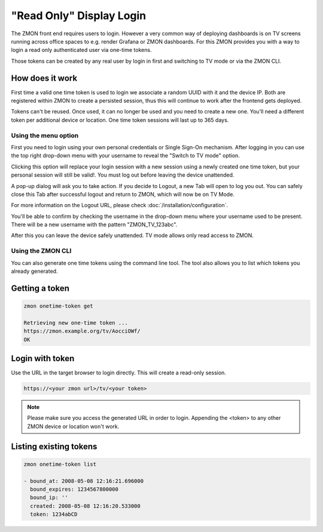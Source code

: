 .. _tv-login:

*************************
"Read Only" Display Login
*************************

The ZMON front end requires users to login.
However a very common way of deploying dashboards is on TV screens running across office spaces to e.g. render Grafana or ZMON dashboards.
For this ZMON provides you with a way to login a read only authenticated user via one-time tokens.

Those tokens can be created by any real user by login in first and switching to TV mode or via the ZMON CLI.

How does it work
================

First time a valid one time token is used to login we associate a random UUID with it and the device IP.
Both are registered within ZMON to create a persisted session, thus this will continue to work after the frontend gets deployed.

Tokens can't be reused. Once used, it can no longer be used and you need to create a new one. You'll need a different token per additional
device or location. One time token sessions will last up to 365 days.


Using the menu option
+++++++++++++++++++++

First you need to login using your own personal credentials or Single Sign-On mechanism. After logging in you can use the top right
drop-down menu with your username to reveal the "Switch to TV mode" option.

.. image:: /images/switch-tv-mode.png

Clicking this option will replace your login session with a new session using a newly created one time token, but your personal session
will still be valid!. You must log out before leaving the device unattended.

A pop-up dialog will ask you to take action. If you decide to Logout, a new Tab will open to log you out. You can safely
close this Tab after successful logout and return to ZMON, which will now be on TV Mode.

For more information on the Logout URL, please check :doc:`/installation/configuration`.

.. image:: /images/tv-mode-logout-dialog.png

You'll be able to confirm by checking the username in the drop-down menu where your username used to be present. There will be a new username with
the pattern "ZMON_TV_123abc".

.. image:: /images/tv-mode.png

After this you can leave the device safely unattended. TV mode allows only read access to ZMON.

Using the ZMON CLI
++++++++++++++++++

You can also generate one time tokens using the command line tool. The tool also allows you to list which tokens you already generated.

Getting a token
===============

.. code-block:: bash

    zmon onetime-token get

    Retrieving new one-time token ...
    https://zmon.example.org/tv/AocciOWf/
    OK


Login with token
================

Use the URL in the target browser to login directly. This will create a read-only session.

.. code-block:: bash

    https://<your zmon url>/tv/<your token>

.. note::

    Please make sure you access the generated URL in order to login. Appending the <token> to any other ZMON device or location won't work.

Listing existing tokens
=======================

.. code-block:: bash

    zmon onetime-token list

    - bound_at: 2008-05-08 12:16:21.696000
      bound_expires: 1234567800000
      bound_ip: ''
      created: 2008-05-08 12:16:20.533000
      token: 1234abCD
